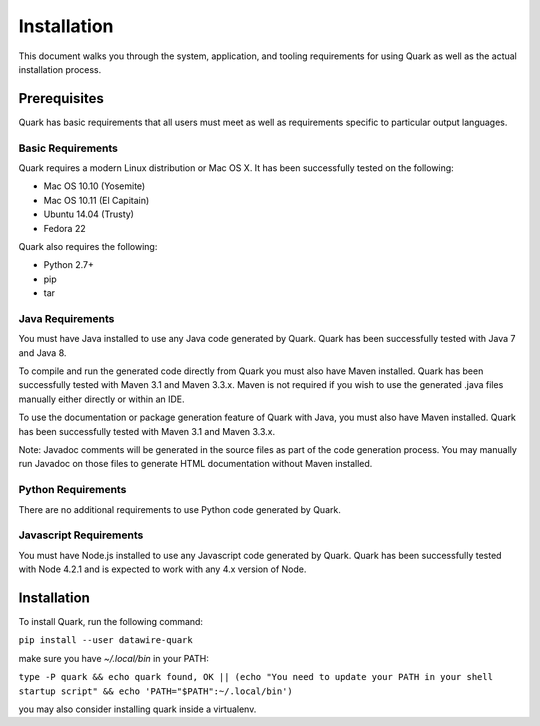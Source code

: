 Installation
============

This document walks you through the system, application, and tooling requirements for using Quark as well as the actual installation process. 

Prerequisites
-------------

Quark has basic requirements that all users must meet as well as
requirements specific to particular output languages.

Basic Requirements
~~~~~~~~~~~~~~~~~~

Quark requires a modern Linux distribution or Mac OS X. It has been successfully tested on the following:

* Mac OS 10.10 (Yosemite)
* Mac OS 10.11 (El Capitain)
* Ubuntu 14.04 (Trusty)
* Fedora 22

Quark also requires the following:

* Python 2.7+
* pip
* tar


Java Requirements
~~~~~~~~~~~~~~~~~

You must have Java installed to use any Java code generated by Quark. Quark has been successfully tested with Java 7 and Java 8.

To compile and run the generated code directly from Quark you must also have Maven installed. Quark has been successfully tested with Maven 3.1 and Maven 3.3.x. Maven is not required if you wish to use the generated .java files manually either directly or within an IDE.

To use the documentation or package generation feature of Quark with Java, you must also have Maven installed. Quark has been successfully tested with Maven 3.1 and Maven 3.3.x.

Note: Javadoc comments will be generated in the source files as part of the code generation process. You may manually run Javadoc on those files to generate HTML documentation without Maven installed.

Python Requirements
~~~~~~~~~~~~~~~~~~~

There are no additional requirements to use Python code generated by Quark.

Javascript Requirements
~~~~~~~~~~~~~~~~~~~~~~~

You must have Node.js installed to use any Javascript code generated by Quark. Quark has been successfully tested with Node 4.2.1 and is expected to work with any 4.x version of Node.

Installation
------------

To install Quark, run the following command:

``pip install --user datawire-quark``

make sure you have `~/.local/bin` in your PATH:

``type -P quark && echo quark found, OK || (echo "You need to update your PATH in your shell startup script" && echo 'PATH="$PATH":~/.local/bin')``

you may also consider installing quark inside a virtualenv.
